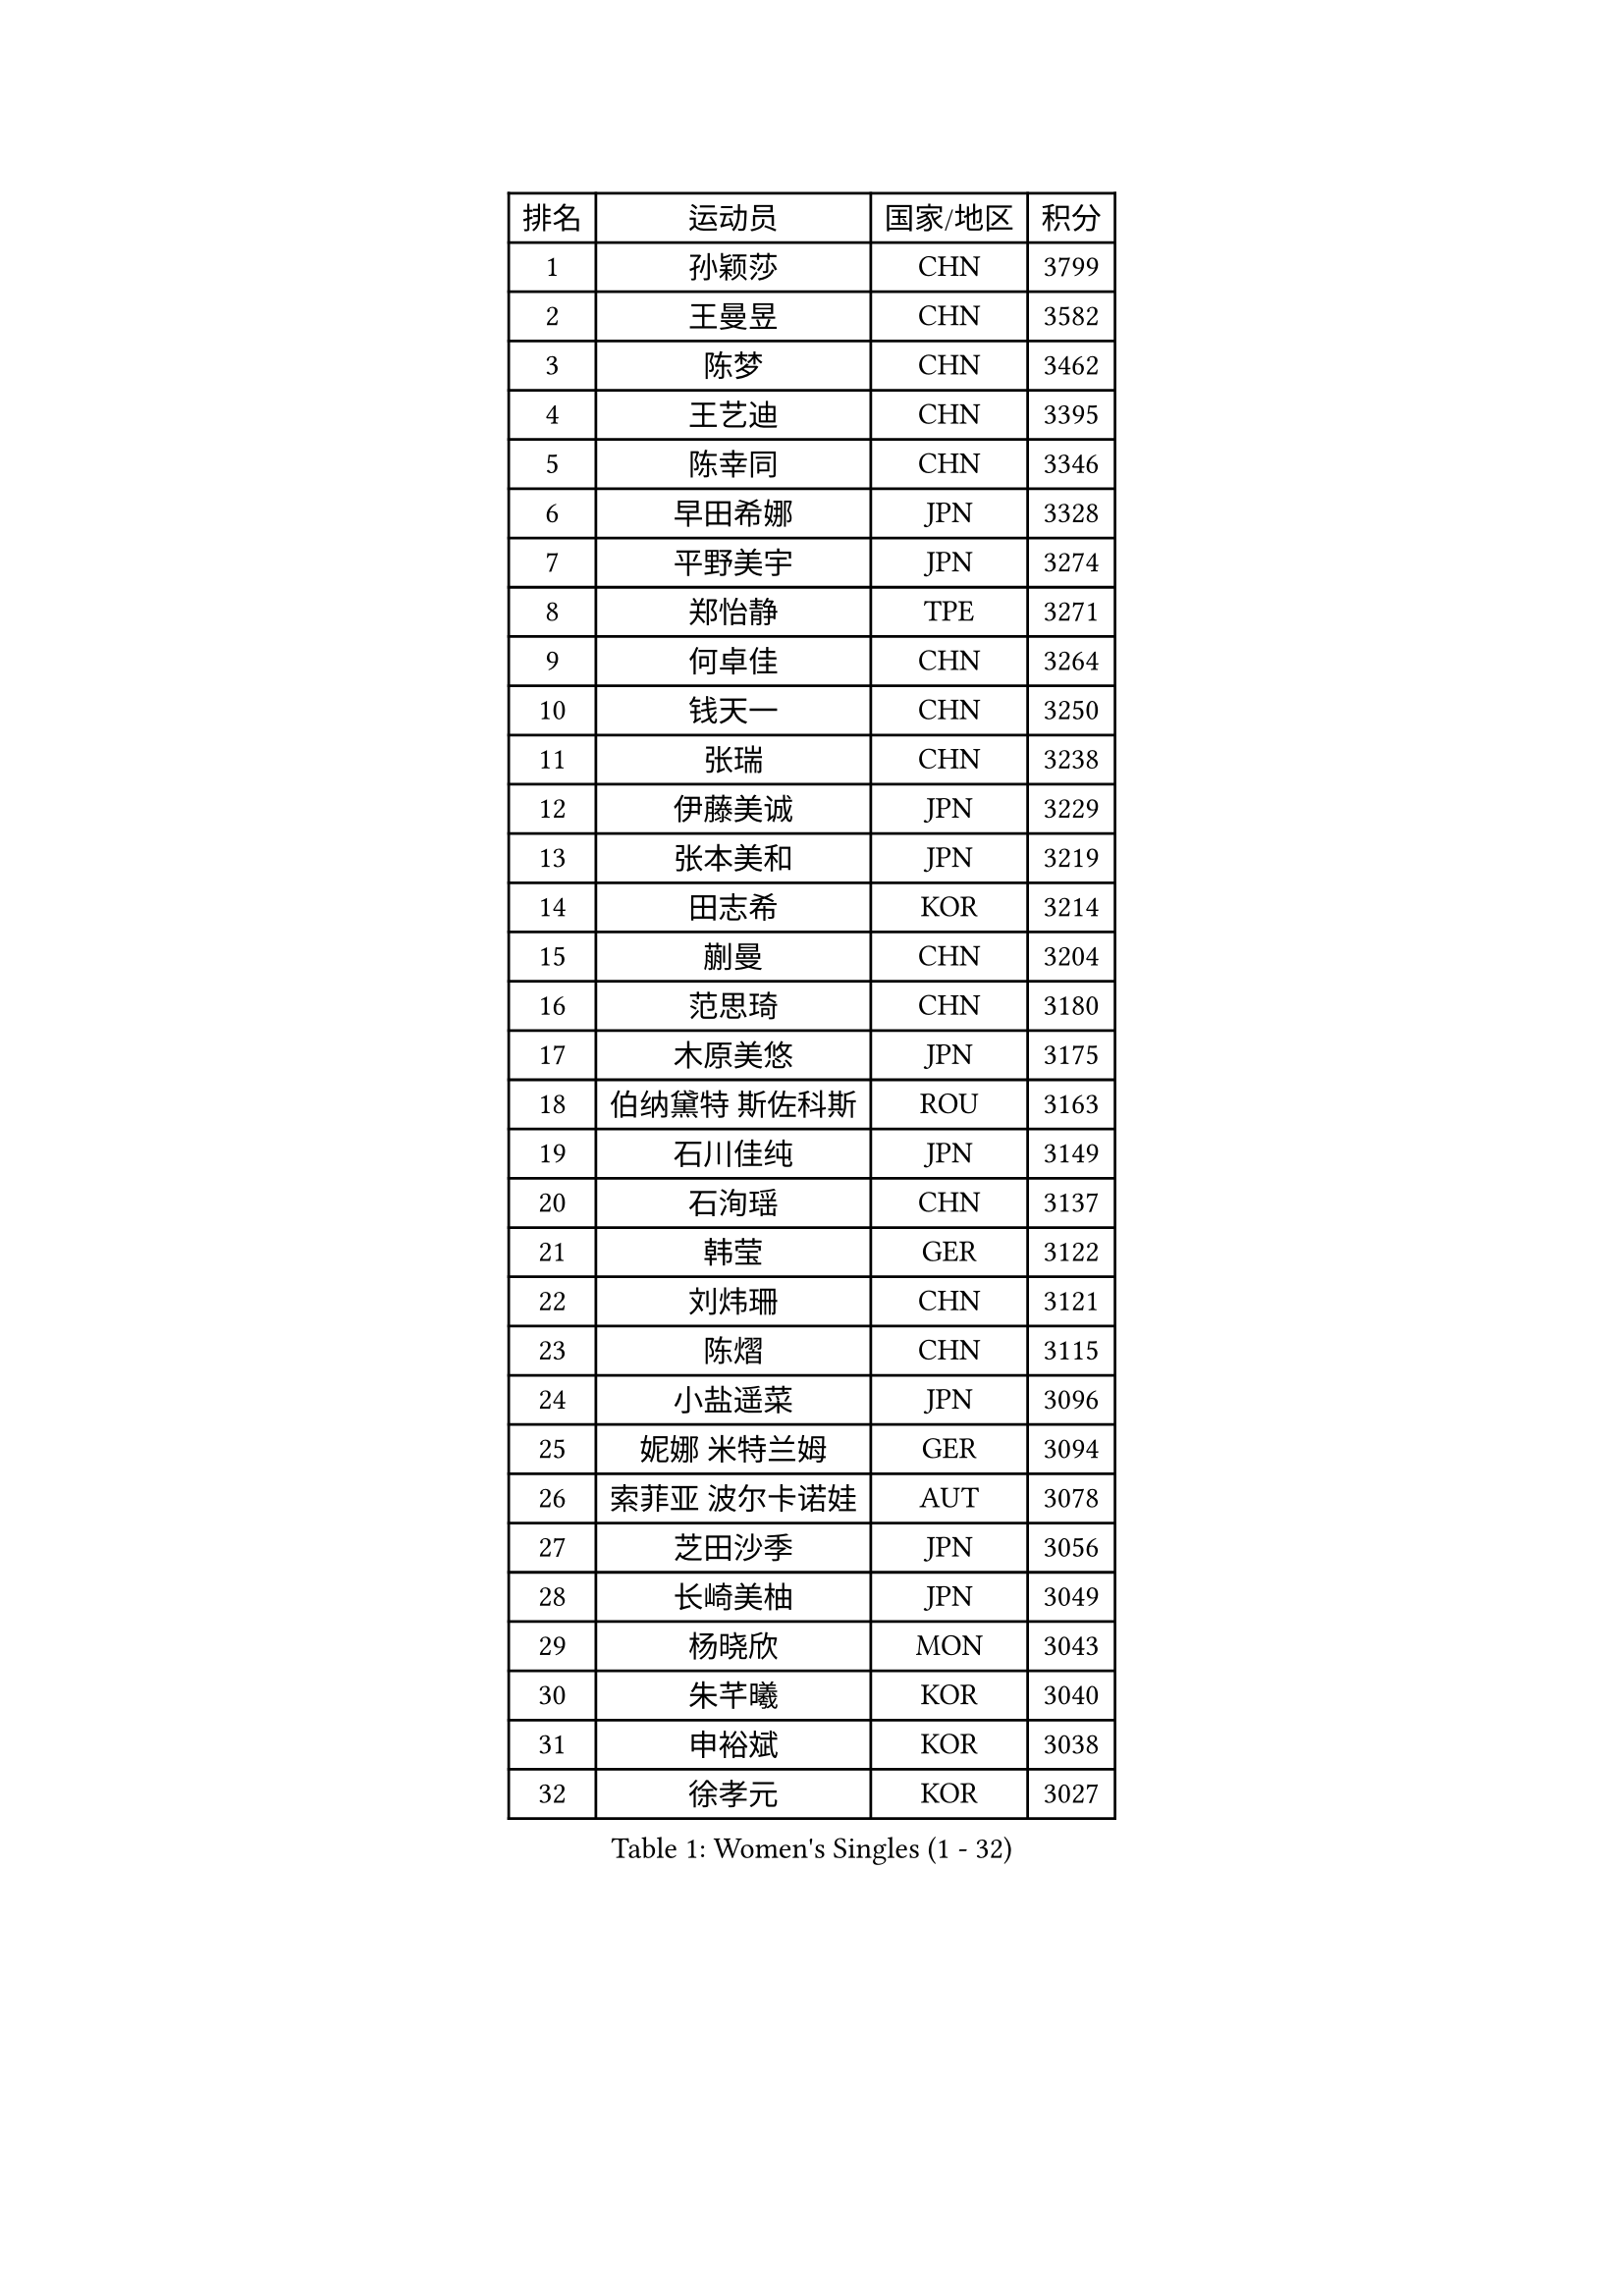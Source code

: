 
#set text(font: ("Courier New", "NSimSun"))
#figure(
  caption: "Women's Singles (1 - 32)",
    table(
      columns: 4,
      [排名], [运动员], [国家/地区], [积分],
      [1], [孙颖莎], [CHN], [3799],
      [2], [王曼昱], [CHN], [3582],
      [3], [陈梦], [CHN], [3462],
      [4], [王艺迪], [CHN], [3395],
      [5], [陈幸同], [CHN], [3346],
      [6], [早田希娜], [JPN], [3328],
      [7], [平野美宇], [JPN], [3274],
      [8], [郑怡静], [TPE], [3271],
      [9], [何卓佳], [CHN], [3264],
      [10], [钱天一], [CHN], [3250],
      [11], [张瑞], [CHN], [3238],
      [12], [伊藤美诚], [JPN], [3229],
      [13], [张本美和], [JPN], [3219],
      [14], [田志希], [KOR], [3214],
      [15], [蒯曼], [CHN], [3204],
      [16], [范思琦], [CHN], [3180],
      [17], [木原美悠], [JPN], [3175],
      [18], [伯纳黛特 斯佐科斯], [ROU], [3163],
      [19], [石川佳纯], [JPN], [3149],
      [20], [石洵瑶], [CHN], [3137],
      [21], [韩莹], [GER], [3122],
      [22], [刘炜珊], [CHN], [3121],
      [23], [陈熠], [CHN], [3115],
      [24], [小盐遥菜], [JPN], [3096],
      [25], [妮娜 米特兰姆], [GER], [3094],
      [26], [索菲亚 波尔卡诺娃], [AUT], [3078],
      [27], [芝田沙季], [JPN], [3056],
      [28], [长崎美柚], [JPN], [3049],
      [29], [杨晓欣], [MON], [3043],
      [30], [朱芊曦], [KOR], [3040],
      [31], [申裕斌], [KOR], [3038],
      [32], [徐孝元], [KOR], [3027],
    )
  )#pagebreak()

#set text(font: ("Courier New", "NSimSun"))
#figure(
  caption: "Women's Singles (33 - 64)",
    table(
      columns: 4,
      [排名], [运动员], [国家/地区], [积分],
      [33], [森樱], [JPN], [3026],
      [34], [安藤南], [JPN], [3019],
      [35], [佐藤瞳], [JPN], [3012],
      [36], [阿德里安娜 迪亚兹], [PUR], [3003],
      [37], [边宋京], [PRK], [2966],
      [38], [普利西卡 帕瓦德], [FRA], [2955],
      [39], [ODO Satsuki], [JPN], [2928],
      [40], [伊丽莎白 萨玛拉], [ROU], [2926],
      [41], [玛妮卡 巴特拉], [IND], [2926],
      [42], [吴洋晨], [CHN], [2925],
      [43], [郭雨涵], [CHN], [2924],
      [44], [高桥 布鲁娜], [BRA], [2913],
      [45], [李雅可], [CHN], [2908],
      [46], [覃予萱], [CHN], [2904],
      [47], [杜凯琹], [HKG], [2904],
      [48], [杨屹韵], [CHN], [2896],
      [49], [袁嘉楠], [FRA], [2892],
      [50], [王晓彤], [CHN], [2891],
      [51], [李时温], [KOR], [2889],
      [52], [PARANANG Orawan], [THA], [2887],
      [53], [KAUFMANN Annett], [GER], [2884],
      [54], [徐奕], [CHN], [2877],
      [55], [EERLAND Britt], [NED], [2876],
      [56], [张安], [USA], [2875],
      [57], [玛利亚 肖], [ESP], [2872],
      [58], [斯丽贾 阿库拉], [IND], [2870],
      [59], [金娜英], [KOR], [2869],
      [60], [韩菲儿], [CHN], [2864],
      [61], [PESOTSKA Margaryta], [UKR], [2854],
      [62], [DRAGOMAN Andreea], [ROU], [2850],
      [63], [李恩惠], [KOR], [2841],
      [64], [陈沂芊], [TPE], [2835],
    )
  )#pagebreak()

#set text(font: ("Courier New", "NSimSun"))
#figure(
  caption: "Women's Singles (65 - 96)",
    table(
      columns: 4,
      [排名], [运动员], [国家/地区], [积分],
      [65], [齐菲], [CHN], [2833],
      [66], [克里斯蒂娜 卡尔伯格], [SWE], [2831],
      [67], [倪夏莲], [LUX], [2830],
      [68], [DIACONU Adina], [ROU], [2828],
      [69], [李皓晴], [HKG], [2826],
      [70], [单晓娜], [GER], [2822],
      [71], [范姝涵], [CHN], [2820],
      [72], [笹尾明日香], [JPN], [2817],
      [73], [梁夏银], [KOR], [2815],
      [74], [曾尖], [SGP], [2805],
      [75], [金河英], [KOR], [2804],
      [76], [蒂娜 梅谢芙], [EGY], [2792],
      [77], [BAJOR Natalia], [POL], [2786],
      [78], [李昱谆], [TPE], [2778],
      [79], [吴咏琳], [HKG], [2777],
      [80], [MATELOVA Hana], [CZE], [2768],
      [81], [RAKOVAC Lea], [CRO], [2767],
      [82], [朱思冰], [CHN], [2761],
      [83], [傅玉], [POR], [2760],
      [84], [崔孝珠], [KOR], [2759],
      [85], [刘杨子], [AUS], [2751],
      [86], [KIM Byeolnim], [KOR], [2751],
      [87], [POTA Georgina], [HUN], [2740],
      [88], [朱成竹], [HKG], [2740],
      [89], [张默], [CAN], [2736],
      [90], [GODA Hana], [EGY], [2728],
      [91], [王 艾米], [USA], [2726],
      [92], [HUANG Yu-Chiao], [TPE], [2717],
      [93], [WINTER Sabine], [GER], [2716],
      [94], [LIU Hsing-Yin], [TPE], [2715],
      [95], [邵杰妮], [POR], [2713],
      [96], [陈思羽], [TPE], [2713],
    )
  )#pagebreak()

#set text(font: ("Courier New", "NSimSun"))
#figure(
  caption: "Women's Singles (97 - 128)",
    table(
      columns: 4,
      [排名], [运动员], [国家/地区], [积分],
      [97], [AKAE Kaho], [JPN], [2708],
      [98], [NOMURA Moe], [JPN], [2707],
      [99], [HUANG Yi-Hua], [TPE], [2705],
      [100], [ZHANG Xiangyu], [CHN], [2705],
      [101], [ARAPOVIC Hana], [CRO], [2701],
      [102], [WAN Yuan], [GER], [2701],
      [103], [DE NUTTE Sarah], [LUX], [2701],
      [104], [纵歌曼], [CHN], [2698],
      [105], [WEGRZYN Katarzyna], [POL], [2697],
      [106], [刘佳], [AUT], [2697],
      [107], [苏蒂尔塔 穆克吉], [IND], [2693],
      [108], [CIOBANU Irina], [ROU], [2692],
      [109], [SAWETTABUT Jinnipa], [THA], [2690],
      [110], [LUTZ Charlotte], [FRA], [2689],
      [111], [MADARASZ Dora], [HUN], [2687],
      [112], [SURJAN Sabina], [SRB], [2685],
      [113], [艾希卡 穆克吉], [IND], [2685],
      [114], [SAWETTABUT Suthasini], [THA], [2683],
      [115], [MORET Rachel], [SUI], [2678],
      [116], [MALOBABIC Ivana], [CRO], [2676],
      [117], [杨蕙菁], [CHN], [2670],
      [118], [KAMATH Archana Girish], [IND], [2659],
      [119], [CHENG Hsien-Tzu], [TPE], [2656],
      [120], [RYU Hanna], [KOR], [2648],
      [121], [TOLIOU Aikaterini], [GRE], [2644],
      [122], [SU Pei-Ling], [TPE], [2640],
      [123], [ZAHARIA Elena], [ROU], [2626],
      [124], [SINGEORZAN Ioana], [ROU], [2616],
      [125], [GHORPADE Yashaswini], [IND], [2607],
      [126], [VIVARELLI Debora], [ITA], [2606],
      [127], [CHASSELIN Pauline], [FRA], [2605],
      [128], [LUTZ Camille], [FRA], [2603],
    )
  )